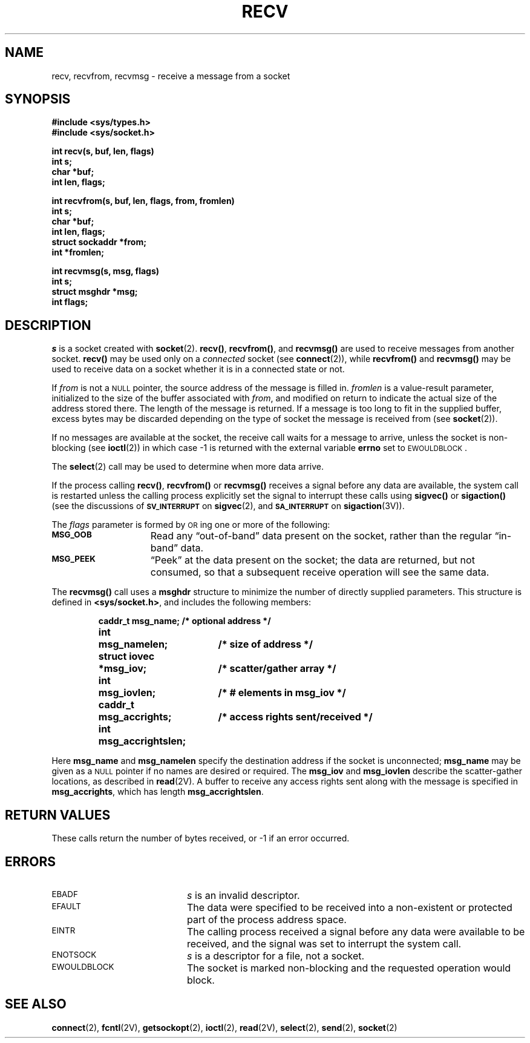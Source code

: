 .\" @(#)recv.2 1.1 92/07/30 SMI; from UCB 4.3
.hw EWOULDBLOCK
.TH RECV 2 "21 January 1990"
.SH NAME
recv, recvfrom, recvmsg \- receive a message from a socket
.SH SYNOPSIS
.nf
.ft B
#include <sys/types.h>
#include <sys/socket.h>
.ft
.fi
.LP
.nf
.ft B
int recv(s, buf, len, flags)
int s;
char *buf;
int len, flags;
.ft
.fi
.LP
.nf
.ft B
int recvfrom(s, buf, len, flags, from, fromlen)
int s;
char *buf;
int len, flags;
struct sockaddr *from;
int *fromlen;
.ft
.fi
.LP
.nf
.ft B
int recvmsg(s, msg, flags)
int s;
struct msghdr *msg;
int flags;
.ft R
.fi
.SH DESCRIPTION
.IX  recv()  ""  "\fLrecv()\fP \(em receive message from socket"
.IX  "socket operations"  recv()  ""  \fLrecv()\fP
.IX  "interprocess communication"  recv()  ""  \fLrecv()\fP
.IX  recvfrom()  ""  \fLrecvfrom()\fP
.IX  "socket operations"  recvfrom()  ""  \fLrecvfrom()\fP
.IX  "interprocess communication"  recvfrom()  ""  \fLrecvfrom()\fP
.IX  recvmsg()  ""  \fLrecvmsg()\fP
.IX  "socket operations"  recvmsg()  ""  \fLrecvmsg()\fP
.IX  "interprocess communication"  recvmsg()  ""  \fLrecvmsg()\fP
.IX  "receive message from socket"
.IX  message  "receive from socket \(em \fLrecv()\fR"
.LP
.I s
is a socket created with
.BR socket (2).
.BR recv(\|) ,
.BR recvfrom(\|) ,
and
.BR recvmsg(\|)
are used to receive messages from another socket.
.B recv(\|)
may be used only on a
.I connected
socket (see
.BR connect (2)),
while
.B recvfrom(\|)
and
.B recvmsg(\|)
may be used to receive data on a socket whether
it is in a connected state or not.
.LP
If
.I from
is not a
.SM NULL
pointer, the source address of the message is filled in.
.I fromlen
is a value-result parameter, initialized to the size of
the buffer associated with
.IR from ,
and modified on return to indicate the actual size of the
address stored there.
The length of the message is returned.
If a message is too long to fit in the supplied buffer,
excess bytes may be discarded depending on the type of socket
the message is received from (see
.BR socket (2)).
.LP
If no messages are available at the socket, the
receive call waits for a message to arrive, unless
the socket is non-blocking (see
.BR ioctl (2))
in which case \-1 is returned with the external variable
.B errno
set to
.SM EWOULDBLOCK\s0.
.LP
The
.BR select (2)
call may be used to determine when more data arrive.
.LP
If the process calling
.BR recv(\|) ,
.BR recvfrom(\|)
or
.BR recvmsg(\|)
receives a signal before any data are available,
the system call is restarted unless the calling process
explicitly set the signal to interrupt these calls using
.B sigvec(\|)
or
.B sigaction(\|)
(see the discussions of
.SB SV_INTERRUPT
on
.BR sigvec (2),
and
.SB SA_INTERRUPT
on
.BR sigaction (3V)).
.LP
The
.I flags
parameter is formed by
.SM OR\s0ing
one or more of the following:
.TP 15
.SB MSG_OOB
Read any \*(lqout-of-band\*(rq data present on the socket, rather than the
regular \*(lqin-band\*(rq data.
.TP
.SB MSG_PEEK
\*(lqPeek\*(rq at the data present on the socket; the data are returned, but
not consumed, so that a subsequent receive operation will see the same data.
.LP
The
.B recvmsg(\|)
call uses a
.B msghdr
structure to minimize the number of directly supplied parameters.
This structure is defined in
.BR <sys/socket.h> ,
and includes the following members:
.br
.ne 6
.LP
.RS
.nf
.ft B
.ta +\w'struct iovec\0'u +\w'msg_accrightslen;\0'u
caddr_t	msg_name;		/* optional address */
int	msg_namelen;		/* size of address */
struct iovec	*msg_iov;		/* scatter/gather array */
int	msg_iovlen;		/* # elements in msg_iov */
caddr_t	msg_accrights;		/* access rights sent/received */
int	msg_accrightslen;
.ft R
.fi
.DT
.RE
.LP
Here
.B msg_name
and
.B msg_namelen
specify the destination address if the socket is unconnected;
.B msg_name
may be given as a
.SM NULL
pointer if no names are desired or required.
The
.B msg_iov
and
.B msg_iovlen
describe the scatter-gather locations, as described in
.BR read (2V).
A buffer to receive any access rights sent along with the message is specified
in
.BR msg_accrights ,
which has length
.BR msg_accrightslen .
.SH RETURN VALUES
.LP
These calls return the number of bytes received, or \-1 if an error occurred.
.SH ERRORS
.TP 20
.SM EBADF
.I s
is an invalid descriptor.
.TP
.SM EFAULT
The data were specified to be received into a non-existent
or protected part of the process address space.
.TP
.SM EINTR
The calling process received a signal before
any data were available to be received, and the signal was
set to interrupt the system call.
.TP
.SM ENOTSOCK
.I s
is a descriptor for a file, not a socket.
.TP
.SM EWOULDBLOCK
The socket is marked non-blocking and the requested operation
would block.
.SH SEE ALSO
.BR connect (2),
.BR fcntl (2V),
.BR getsockopt (2),
.BR ioctl (2),
.BR read (2V),
.BR select (2),
.BR send (2),
.BR socket (2)

